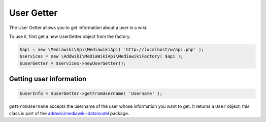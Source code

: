 User Getter
===========

The User Getter allows you to get information about a user in a wiki.

To use it, first get a new UserGetter object from the factory:

.. code-block:: php

   $api = new \Mediawiki\Api\MediawikiApi( 'http://localhost/w/api.php' );
   $services = new \Addwiki\MediaWikiApi\MediawikiFactory( $api );
   $userGetter = $services->newUserGetter();


Getting user information
------------------------

.. code-block:: php

   $userInfo = $userGetter->getFromUsername( 'Username' );

``getFromUsername`` accepts the username of the user whose information you want to get. It returns a ``User`` object;
this class is part of the `addwiki/mediawiki-datamodel`_ package.

.. _addwiki/mediawiki-datamodel: https://packagist.org/packages/addwiki/mediawiki-datamodel
